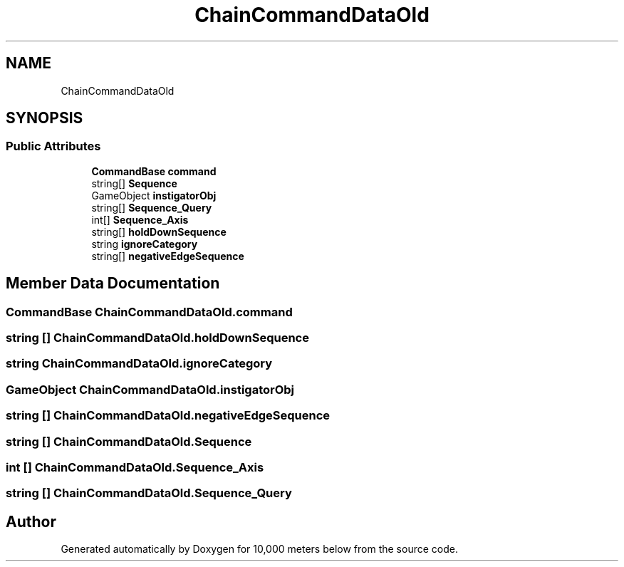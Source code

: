 .TH "ChainCommandDataOld" 3 "Sun Dec 12 2021" "10,000 meters below" \" -*- nroff -*-
.ad l
.nh
.SH NAME
ChainCommandDataOld
.SH SYNOPSIS
.br
.PP
.SS "Public Attributes"

.in +1c
.ti -1c
.RI "\fBCommandBase\fP \fBcommand\fP"
.br
.ti -1c
.RI "string[] \fBSequence\fP"
.br
.ti -1c
.RI "GameObject \fBinstigatorObj\fP"
.br
.ti -1c
.RI "string[] \fBSequence_Query\fP"
.br
.ti -1c
.RI "int[] \fBSequence_Axis\fP"
.br
.ti -1c
.RI "string[] \fBholdDownSequence\fP"
.br
.ti -1c
.RI "string \fBignoreCategory\fP"
.br
.ti -1c
.RI "string[] \fBnegativeEdgeSequence\fP"
.br
.in -1c
.SH "Member Data Documentation"
.PP 
.SS "\fBCommandBase\fP ChainCommandDataOld\&.command"

.SS "string [] ChainCommandDataOld\&.holdDownSequence"

.SS "string ChainCommandDataOld\&.ignoreCategory"

.SS "GameObject ChainCommandDataOld\&.instigatorObj"

.SS "string [] ChainCommandDataOld\&.negativeEdgeSequence"

.SS "string [] ChainCommandDataOld\&.Sequence"

.SS "int [] ChainCommandDataOld\&.Sequence_Axis"

.SS "string [] ChainCommandDataOld\&.Sequence_Query"


.SH "Author"
.PP 
Generated automatically by Doxygen for 10,000 meters below from the source code\&.

